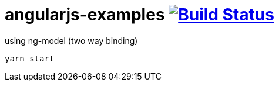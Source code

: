 = angularjs-examples image:https://travis-ci.org/daggerok/angularjs-examples.svg?branch=master["Build Status", link="https://travis-ci.org/daggerok/angularjs-examples"]

.using ng-model (two way binding)
----
yarn start
----